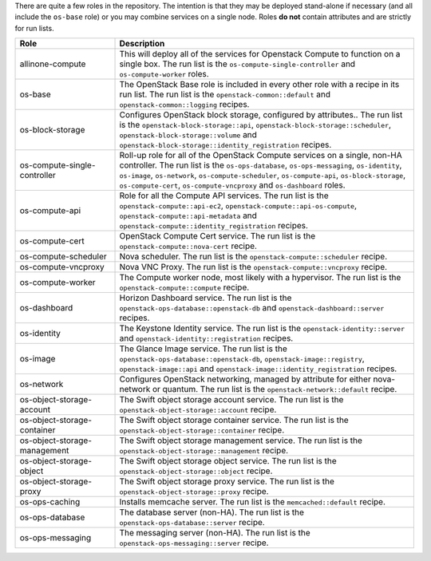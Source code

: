 .. The contents of this file are included in multiple topics.
.. This file should not be changed in a way that hinders its ability to appear in multiple documentation sets.

There are quite a few roles in the repository. The intention is that they may be deployed stand-alone if necessary (and all include the ``os-base`` role) or you may combine services on a single node. Roles **do not** contain attributes and are strictly for run lists.

.. list-table::
   :widths: 150 450
   :header-rows: 1

   * - Role
     - Description
   * - allinone-compute
     - This will deploy all of the services for Openstack Compute to function on a single box. The run list is the ``os-compute-single-controller`` and ``os-compute-worker`` roles.
   * - os-base
     - The OpenStack Base role is included in every other role with a recipe in its run list. The run list is the ``openstack-common::default`` and ``openstack-common::logging`` recipes.
   * - os-block-storage
     - Configures OpenStack block storage, configured by attributes.. The run list is the ``openstack-block-storage::api``, ``openstack-block-storage::scheduler``, ``openstack-block-storage::volume`` and ``openstack-block-storage::identity_registration`` recipes.
   * - os-compute-single-controller
     - Roll-up role for all of the OpenStack Compute services on a single, non-HA controller. The run list is the ``os-ops-database``, ``os-ops-messaging``, ``os-identity``, ``os-image``, ``os-network``, ``os-compute-scheduler``, ``os-compute-api``, ``os-block-storage``, ``os-compute-cert``, ``os-compute-vncproxy`` and ``os-dashboard`` roles.
   * - os-compute-api
     - Role for all the Compute API services. The run list is the ``openstack-compute::api-ec2``, ``openstack-compute::api-os-compute``, ``openstack-compute::api-metadata`` and ``openstack-compute::identity_registration`` recipes.
   * - os-compute-cert
     - OpenStack Compute Cert service. The run list is the ``openstack-compute::nova-cert`` recipe.
   * - os-compute-scheduler
     - Nova scheduler. The run list is the ``openstack-compute::scheduler`` recipe.
   * - os-compute-vncproxy
     - Nova VNC Proxy. The run list is the ``openstack-compute::vncproxy`` recipe.
   * - os-compute-worker
     - The Compute worker node, most likely with a hypervisor. The run list is the ``openstack-compute::compute`` recipe.
   * - os-dashboard
     - Horizon Dashboard service. The run list is the ``openstack-ops-database::openstack-db`` and ``openstack-dashboard::server`` recipes.
   * - os-identity
     - The Keystone Identity service. The run list is the ``openstack-identity::server`` and ``openstack-identity::registration`` recipes.
   * - os-image
     - The Glance Image service. The run list is the ``openstack-ops-database::openstack-db``, ``openstack-image::registry``, ``openstack-image::api`` and ``openstack-image::identity_registration`` recipes.
   * - os-network
     - Configures OpenStack networking, managed by attribute for either nova-network or quantum. The run list is the ``openstack-network::default`` recipe.
   * - os-object-storage-account
     - The Swift object storage account service. The run list is the ``openstack-object-storage::account`` recipe.
   * - os-object-storage-container
     - The Swift object storage container service. The run list is the ``openstack-object-storage::container`` recipe.
   * - os-object-storage-management
     - The Swift object storage management service. The run list is the ``openstack-object-storage::management`` recipe.
   * - os-object-storage-object
     - The Swift object storage object service. The run list is the ``openstack-object-storage::object`` recipe.
   * - os-object-storage-proxy
     - The Swift object storage proxy service. The run list is the ``openstack-object-storage::proxy`` recipe.
   * - os-ops-caching
     - Installs memcache server. The run list is the ``memcached::default`` recipe.
   * - os-ops-database
     - The database server (non-HA). The run list is the ``openstack-ops-database::server`` recipe.
   * - os-ops-messaging
     - The messaging server (non-HA). The run list is the ``openstack-ops-messaging::server`` recipe.

